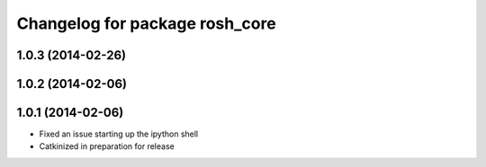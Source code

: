 ^^^^^^^^^^^^^^^^^^^^^^^^^^^^^^^
Changelog for package rosh_core
^^^^^^^^^^^^^^^^^^^^^^^^^^^^^^^

1.0.3 (2014-02-26)
------------------

1.0.2 (2014-02-06)
------------------

1.0.1 (2014-02-06)
------------------
* Fixed an issue starting up the ipython shell
* Catkinized in preparation for release